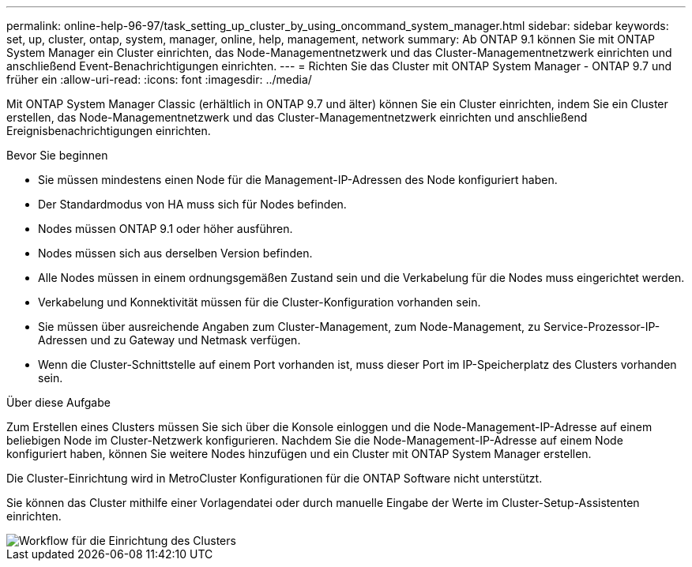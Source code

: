 ---
permalink: online-help-96-97/task_setting_up_cluster_by_using_oncommand_system_manager.html 
sidebar: sidebar 
keywords: set, up, cluster, ontap, system, manager, online, help, management, network 
summary: Ab ONTAP 9.1 können Sie mit ONTAP System Manager ein Cluster einrichten, das Node-Managementnetzwerk und das Cluster-Managementnetzwerk einrichten und anschließend Event-Benachrichtigungen einrichten. 
---
= Richten Sie das Cluster mit ONTAP System Manager - ONTAP 9.7 und früher ein
:allow-uri-read: 
:icons: font
:imagesdir: ../media/


[role="lead"]
Mit ONTAP System Manager Classic (erhältlich in ONTAP 9.7 und älter) können Sie ein Cluster einrichten, indem Sie ein Cluster erstellen, das Node-Managementnetzwerk und das Cluster-Managementnetzwerk einrichten und anschließend Ereignisbenachrichtigungen einrichten.

.Bevor Sie beginnen
* Sie müssen mindestens einen Node für die Management-IP-Adressen des Node konfiguriert haben.
* Der Standardmodus von HA muss sich für Nodes befinden.
* Nodes müssen ONTAP 9.1 oder höher ausführen.
* Nodes müssen sich aus derselben Version befinden.
* Alle Nodes müssen in einem ordnungsgemäßen Zustand sein und die Verkabelung für die Nodes muss eingerichtet werden.
* Verkabelung und Konnektivität müssen für die Cluster-Konfiguration vorhanden sein.
* Sie müssen über ausreichende Angaben zum Cluster-Management, zum Node-Management, zu Service-Prozessor-IP-Adressen und zu Gateway und Netmask verfügen.
* Wenn die Cluster-Schnittstelle auf einem Port vorhanden ist, muss dieser Port im IP-Speicherplatz des Clusters vorhanden sein.


.Über diese Aufgabe
Zum Erstellen eines Clusters müssen Sie sich über die Konsole einloggen und die Node-Management-IP-Adresse auf einem beliebigen Node im Cluster-Netzwerk konfigurieren. Nachdem Sie die Node-Management-IP-Adresse auf einem Node konfiguriert haben, können Sie weitere Nodes hinzufügen und ein Cluster mit ONTAP System Manager erstellen.

Die Cluster-Einrichtung wird in MetroCluster Konfigurationen für die ONTAP Software nicht unterstützt.

Sie können das Cluster mithilfe einer Vorlagendatei oder durch manuelle Eingabe der Werte im Cluster-Setup-Assistenten einrichten.

image::../media/cluster_setup_workflow.gif[Workflow für die Einrichtung des Clusters]
